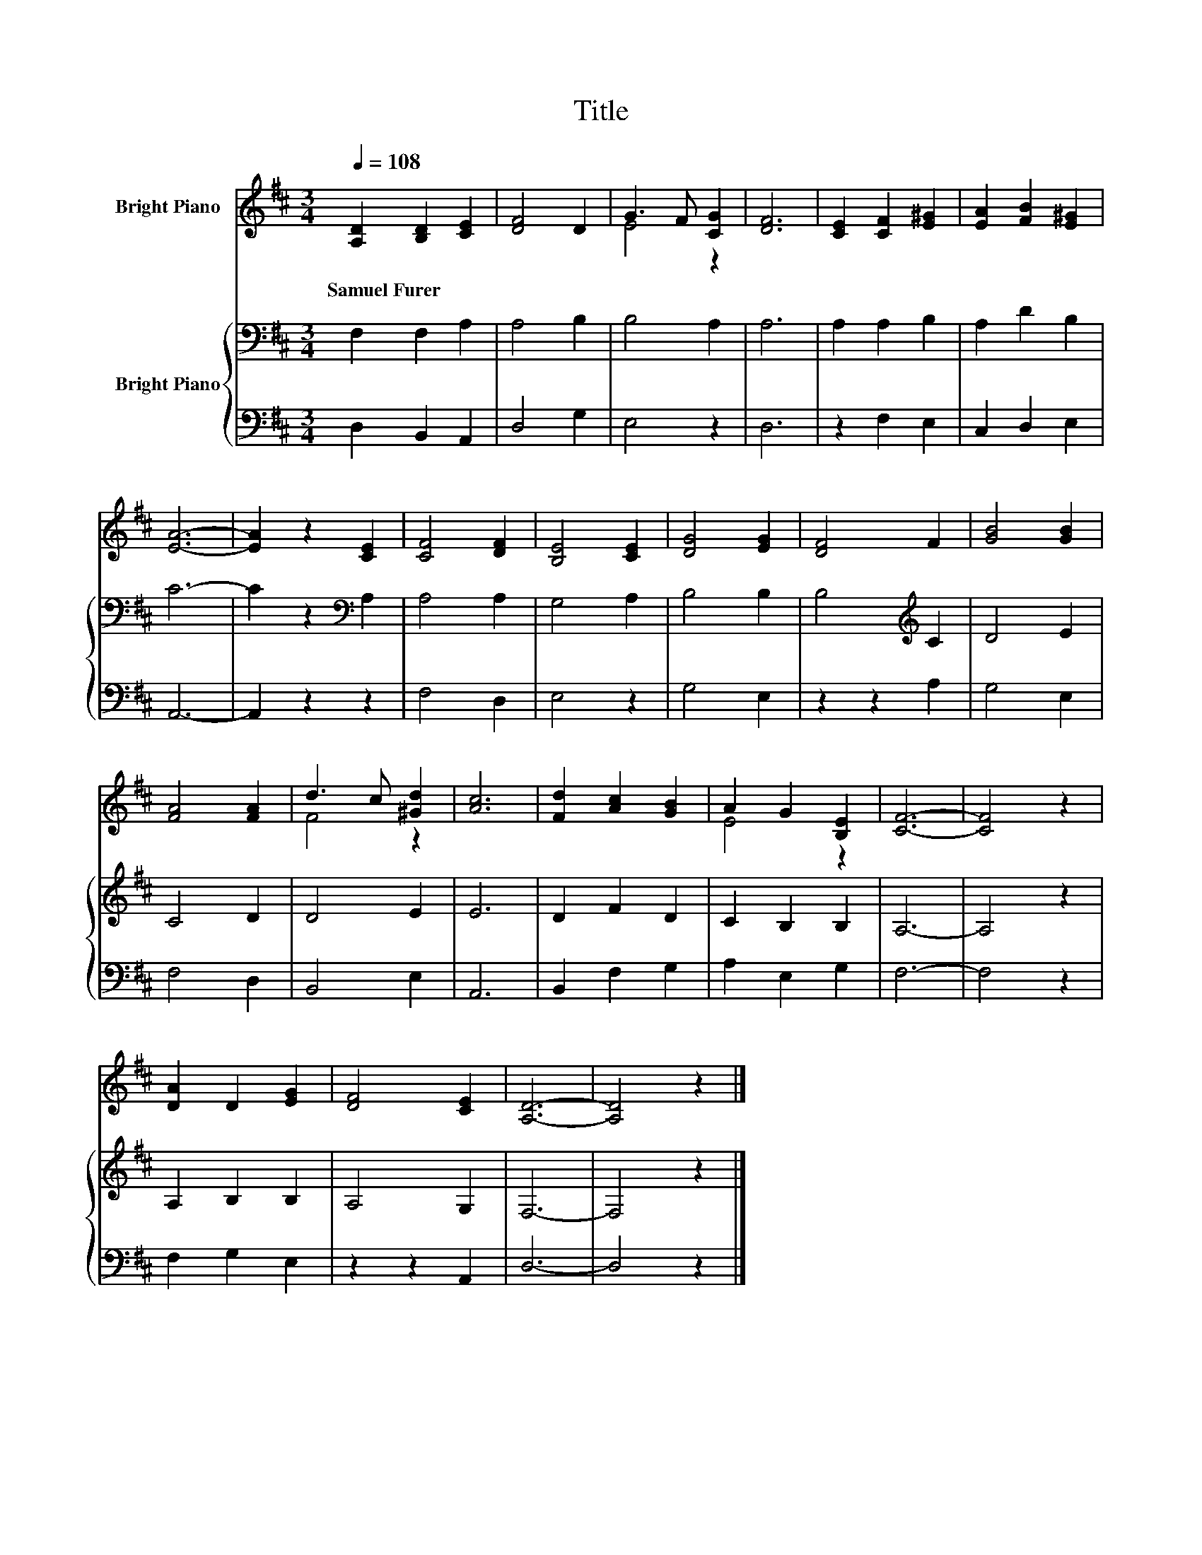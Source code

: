 X:1
T:Title
%%score ( 1 2 ) { 3 | 4 }
L:1/8
Q:1/4=108
M:3/4
K:D
V:1 treble nm="Bright Piano"
V:2 treble 
V:3 bass nm="Bright Piano"
V:4 bass 
V:1
 [A,D]2 [B,D]2 [CE]2 | [DF]4 D2 | G3 F [CG]2 | [DF]6 | [CE]2 [CF]2 [E^G]2 | [EA]2 [FB]2 [E^G]2 | %6
w: Samuel~Furer * *||||||
 [EA]6- | [EA]2 z2 [CE]2 | [CF]4 [DF]2 | [B,E]4 [CE]2 | [DG]4 [EG]2 | [DF]4 F2 | [GB]4 [GB]2 | %13
w: |||||||
 [FA]4 [FA]2 | d3 c [^Gd]2 | [Ac]6 | [Fd]2 [Ac]2 [GB]2 | A2 G2 [B,E]2 | [CF]6- | [CF]4 z2 | %20
w: |||||||
 [DA]2 D2 [EG]2 | [DF]4 [CE]2 | [A,D]6- | [A,D]4 z2 |] %24
w: ||||
V:2
 x6 | x6 | E4 z2 | x6 | x6 | x6 | x6 | x6 | x6 | x6 | x6 | x6 | x6 | x6 | F4 z2 | x6 | x6 | E4 z2 | %18
 x6 | x6 | x6 | x6 | x6 | x6 |] %24
V:3
 F,2 F,2 A,2 | A,4 B,2 | B,4 A,2 | A,6 | A,2 A,2 B,2 | A,2 D2 B,2 | C6- | C2 z2[K:bass] A,2 | %8
 A,4 A,2 | G,4 A,2 | B,4 B,2 | B,4[K:treble] C2 | D4 E2 | C4 D2 | D4 E2 | E6 | D2 F2 D2 | %17
 C2 B,2 B,2 | A,6- | A,4 z2 | A,2 B,2 B,2 | A,4 G,2 | F,6- | F,4 z2 |] %24
V:4
 D,2 B,,2 A,,2 | D,4 G,2 | E,4 z2 | D,6 | z2 F,2 E,2 | C,2 D,2 E,2 | A,,6- | A,,2 z2 z2 | F,4 D,2 | %9
 E,4 z2 | G,4 E,2 | z2 z2 A,2 | G,4 E,2 | F,4 D,2 | B,,4 E,2 | A,,6 | B,,2 F,2 G,2 | A,2 E,2 G,2 | %18
 F,6- | F,4 z2 | F,2 G,2 E,2 | z2 z2 A,,2 | D,6- | D,4 z2 |] %24

